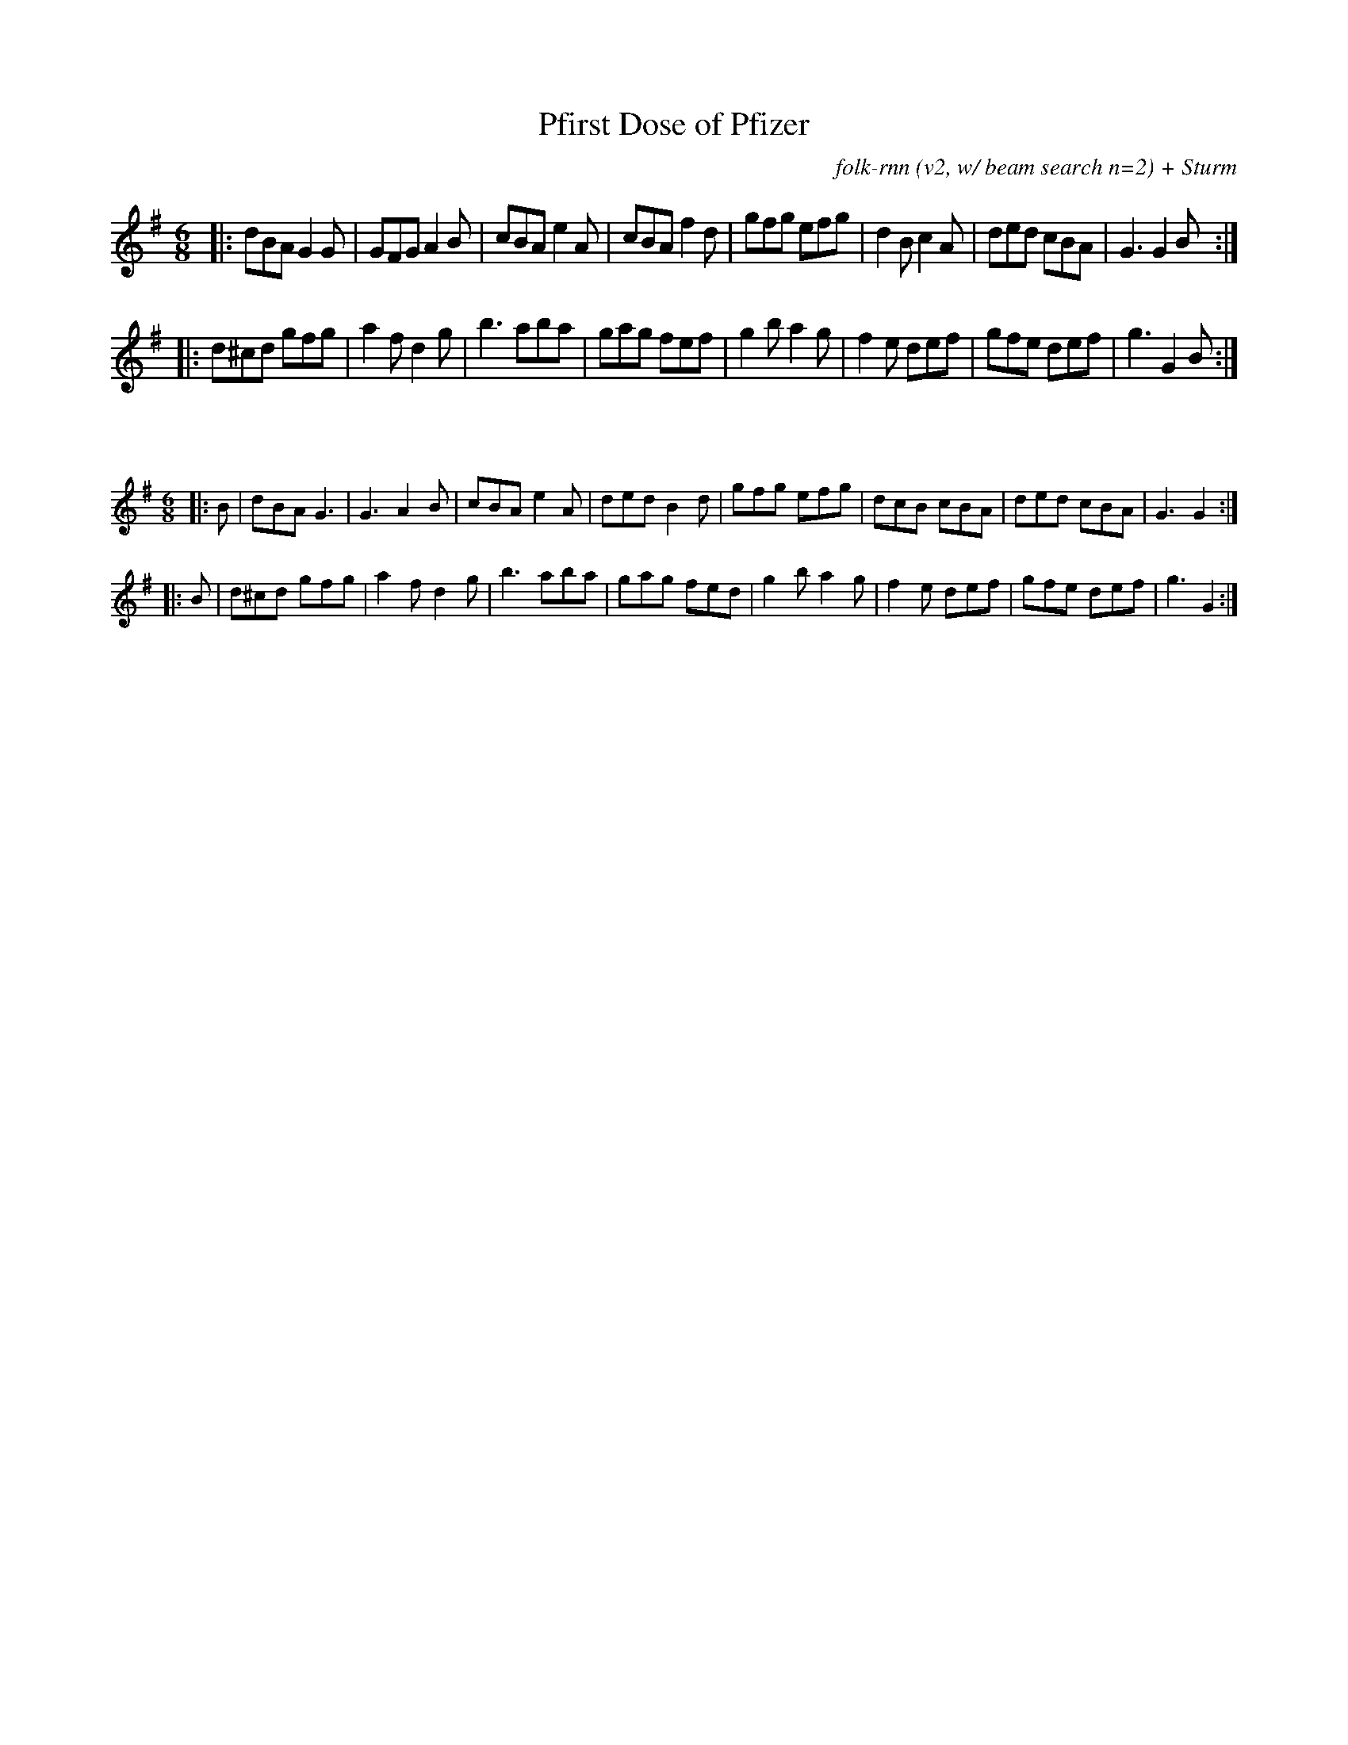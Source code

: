 X:37
T:Pfirst Dose of Pfizer
C:folk-rnn (v2, w/ beam search n=2) + Sturm
M:6/8
K:Gmaj
|:dBA G2G | GFG A2B | cBA e2A | cBA f2d | gfg efg | d2B c2A | ded cBA | G3 G2B:|
|:d^cd gfg | a2f d2g | b3 aba | gag fef | g2b a2g | f2e def | gfe def | g3 G2 B:|

X:20
%%scale 0.6
M:6/8
K:Gmaj
|:B|dBA G3|G3 A2B|cBA e2A|ded B2d|gfg efg|dcB cBA|ded cBA|G3 G2:|
|:B|d^cd gfg|a2f d2g|b3 aba|gag fed|g2b a2g|f2e def|gfe def|g3 G2:|